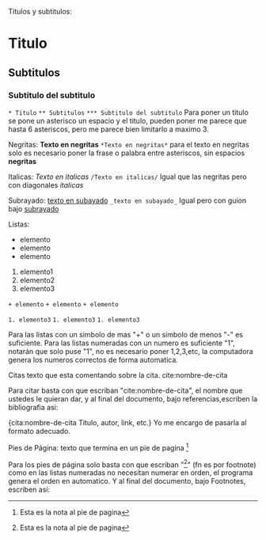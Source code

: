 
Titulos y subtitulos:
* Titulo
** Subtitulos
*** Subtitulo del subtitulo
~* Titulo~
~** Subtitulos~
~*** Subtitulo del subtitulo~
Para poner un titulo se pone un asterisco un espacio y el titulo, pueden
poner me parece que hasta 6 asteriscos, pero me parece bien limitarlo a
maximo 3.


Negritas:
*Texto en negritas*
~*Texto en negritas*~
para el texto en negritas solo es necesario poner la frase o palabra
entre asteriscos, sin espacios *negritas*

Italicas:
/Texto en italicas/
~/Texto en italicas/~
Igual que las negritas pero con diagonales /italicas/

Subrayado:
_texto en subayado_
~_texto en subayado_~
Igual pero con guion bajo _subrayado_


Listas:
+ elemento
+ elemento
+ elemento

1. elemento1
1. elemento2
1. elemento3

~+ elemento~
~+ elemento~
~+ elemento~

~1. elemento3~
~1. elemento3~
~1. elemento3~

Para las listas con un simbolo de mas "+" o un simbolo de menos "-" es
suficiente. Para las listas numeradas con un numero es suficiente "1",
notarán que solo puse "1", no es necesario poner 1,2,3,etc, la computadora
genera los numeros correctos de forma automatica.


Citas
texto que esta comentando sobre la cita. cite:nombre-de-cita

Para citar basta con que escriban "cite:nombre-de-cita", el nombre que
ustedes le quieran dar, y al final del documento, bajo referencias,escriben la
bibliografia asi:

{cita:nombre-de-cita
Titulo, autor, link, etc.}
Yo me encargo de pasarla al formato adecuado.


Pies de Página:
texto que termina en un pie de pagina [fn:numero-o-nombre]

Para los pies de página solo basta con que escriban
"[fn:numero-o-nombre]" (fn es por footnote) como en las listas numeradas
no necesitan numerar en orden, el programa genera el orden en
automatico. Y al final del documento, bajo Footnotes, escriben así:

[fn:numero-o-nombre] Esta es la nota al pie de pagina

